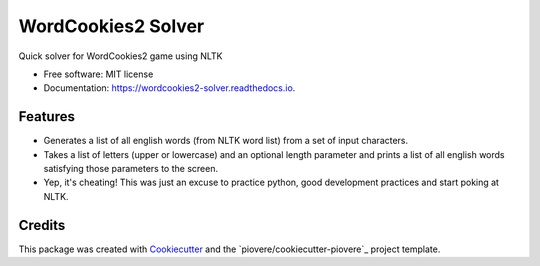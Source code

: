 ===============================
WordCookies2 Solver
===============================


.. image:: https://img.shields.io/pypi/v/wordcookies2_solver.svg
        :target: https://pypi.python.org/pypi/wordcookies2_solver

.. image:: https://img.shields.io/travis/piovere/wordcookies2_solver.svg
        :target: https://travis-ci.org/piovere/wordcookies2_solver

.. image:: https://readthedocs.org/projects/wordcookies2-solver/badge/?version=latest
        :target: https://wordcookies2-solver.readthedocs.io/en/latest/?badge=latest
        :alt: Documentation Status

.. image:: https://pyup.io/repos/github/piovere/wordcookies2_solver/shield.svg
     :target: https://pyup.io/repos/github/piovere/wordcookies2_solver/
     :alt: Updates


Quick solver for WordCookies2 game using NLTK


* Free software: MIT license
* Documentation: https://wordcookies2-solver.readthedocs.io.


Features
--------

* Generates a list of all english words (from NLTK word list) from a set of input characters.
* Takes a list of letters (upper or lowercase) and an optional length parameter and prints a 
  list of all english words satisfying those parameters to the screen.
* Yep, it's cheating! This was just an excuse to practice python, good development practices 
  and start poking at NLTK.

Credits
---------

This package was created with Cookiecutter_ and the `piovere/cookiecutter-piovere`_ project template.

.. _Cookiecutter: https://github.com/audreyr/cookiecutter
.. _`audreyr/cookiecutter-pypackage`: https://github.com/piovere/cookiecutter-piovere

